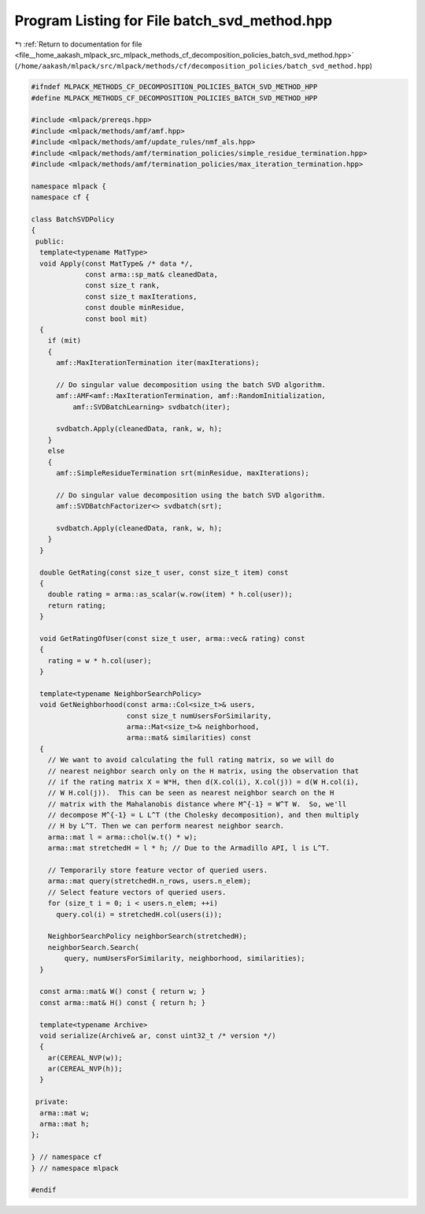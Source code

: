 
.. _program_listing_file__home_aakash_mlpack_src_mlpack_methods_cf_decomposition_policies_batch_svd_method.hpp:

Program Listing for File batch_svd_method.hpp
=============================================

|exhale_lsh| :ref:`Return to documentation for file <file__home_aakash_mlpack_src_mlpack_methods_cf_decomposition_policies_batch_svd_method.hpp>` (``/home/aakash/mlpack/src/mlpack/methods/cf/decomposition_policies/batch_svd_method.hpp``)

.. |exhale_lsh| unicode:: U+021B0 .. UPWARDS ARROW WITH TIP LEFTWARDS

.. code-block:: cpp

   
   #ifndef MLPACK_METHODS_CF_DECOMPOSITION_POLICIES_BATCH_SVD_METHOD_HPP
   #define MLPACK_METHODS_CF_DECOMPOSITION_POLICIES_BATCH_SVD_METHOD_HPP
   
   #include <mlpack/prereqs.hpp>
   #include <mlpack/methods/amf/amf.hpp>
   #include <mlpack/methods/amf/update_rules/nmf_als.hpp>
   #include <mlpack/methods/amf/termination_policies/simple_residue_termination.hpp>
   #include <mlpack/methods/amf/termination_policies/max_iteration_termination.hpp>
   
   namespace mlpack {
   namespace cf {
   
   class BatchSVDPolicy
   {
    public:
     template<typename MatType>
     void Apply(const MatType& /* data */,
                const arma::sp_mat& cleanedData,
                const size_t rank,
                const size_t maxIterations,
                const double minResidue,
                const bool mit)
     {
       if (mit)
       {
         amf::MaxIterationTermination iter(maxIterations);
   
         // Do singular value decomposition using the batch SVD algorithm.
         amf::AMF<amf::MaxIterationTermination, amf::RandomInitialization,
             amf::SVDBatchLearning> svdbatch(iter);
   
         svdbatch.Apply(cleanedData, rank, w, h);
       }
       else
       {
         amf::SimpleResidueTermination srt(minResidue, maxIterations);
   
         // Do singular value decomposition using the batch SVD algorithm.
         amf::SVDBatchFactorizer<> svdbatch(srt);
   
         svdbatch.Apply(cleanedData, rank, w, h);
       }
     }
   
     double GetRating(const size_t user, const size_t item) const
     {
       double rating = arma::as_scalar(w.row(item) * h.col(user));
       return rating;
     }
   
     void GetRatingOfUser(const size_t user, arma::vec& rating) const
     {
       rating = w * h.col(user);
     }
   
     template<typename NeighborSearchPolicy>
     void GetNeighborhood(const arma::Col<size_t>& users,
                          const size_t numUsersForSimilarity,
                          arma::Mat<size_t>& neighborhood,
                          arma::mat& similarities) const
     {
       // We want to avoid calculating the full rating matrix, so we will do
       // nearest neighbor search only on the H matrix, using the observation that
       // if the rating matrix X = W*H, then d(X.col(i), X.col(j)) = d(W H.col(i),
       // W H.col(j)).  This can be seen as nearest neighbor search on the H
       // matrix with the Mahalanobis distance where M^{-1} = W^T W.  So, we'll
       // decompose M^{-1} = L L^T (the Cholesky decomposition), and then multiply
       // H by L^T. Then we can perform nearest neighbor search.
       arma::mat l = arma::chol(w.t() * w);
       arma::mat stretchedH = l * h; // Due to the Armadillo API, l is L^T.
   
       // Temporarily store feature vector of queried users.
       arma::mat query(stretchedH.n_rows, users.n_elem);
       // Select feature vectors of queried users.
       for (size_t i = 0; i < users.n_elem; ++i)
         query.col(i) = stretchedH.col(users(i));
   
       NeighborSearchPolicy neighborSearch(stretchedH);
       neighborSearch.Search(
           query, numUsersForSimilarity, neighborhood, similarities);
     }
   
     const arma::mat& W() const { return w; }
     const arma::mat& H() const { return h; }
   
     template<typename Archive>
     void serialize(Archive& ar, const uint32_t /* version */)
     {
       ar(CEREAL_NVP(w));
       ar(CEREAL_NVP(h));
     }
   
    private:
     arma::mat w;
     arma::mat h;
   };
   
   } // namespace cf
   } // namespace mlpack
   
   #endif
